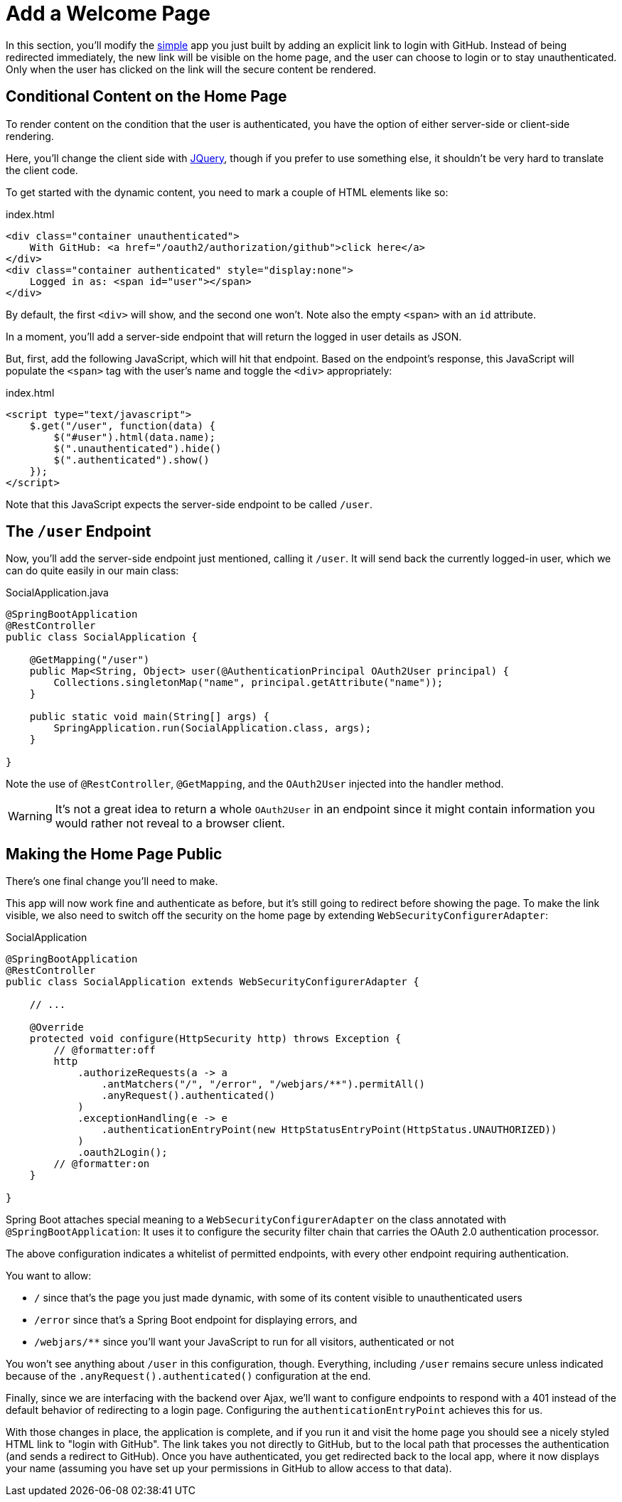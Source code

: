 [[_social_login_click]]
= Add a Welcome Page

In this section, you'll modify the <<_social_login_simple,simple>> app you just built by adding an explicit link to login with GitHub.
Instead of being redirected immediately, the new link will be visible on the home page, and the user can choose to login or to stay unauthenticated.
Only when the user has clicked on the link will the secure content be rendered.

== Conditional Content on the Home Page

To render content on the condition that the user is authenticated, you have the option of either server-side or client-side rendering.

Here, you'll change the client side with https://jquery.org/[JQuery], though if you prefer to use something else, it shouldn't be very hard to translate the client code.

To get started with the dynamic content, you need to mark a couple of HTML elements like so:

.index.html
[source,html]
----
<div class="container unauthenticated">
    With GitHub: <a href="/oauth2/authorization/github">click here</a>
</div>
<div class="container authenticated" style="display:none">
    Logged in as: <span id="user"></span>
</div>
----

By default, the first `<div>` will show, and the second one won't.
Note also the empty `<span>` with an `id` attribute.

In a moment, you'll add a server-side endpoint that will return the logged in user details as JSON.

But, first, add the following JavaScript, which will hit that endpoint.
Based on the endpoint's response, this JavaScript will populate the `<span>` tag with the user's name and toggle the `<div>` appropriately:

.index.html
[source,html]
----
<script type="text/javascript">
    $.get("/user", function(data) {
        $("#user").html(data.name);
        $(".unauthenticated").hide()
        $(".authenticated").show()
    });
</script>
----

Note that this JavaScript expects the server-side endpoint to be called `/user`.

== The `/user` Endpoint

Now, you'll add the server-side endpoint just mentioned, calling it `/user`.
It will send back the currently logged-in user, which we can do quite easily in our main class:

.SocialApplication.java
[source,java]
----
@SpringBootApplication
@RestController
public class SocialApplication {
  
    @GetMapping("/user")
    public Map<String, Object> user(@AuthenticationPrincipal OAuth2User principal) {
        Collections.singletonMap("name", principal.getAttribute("name"));
    }

    public static void main(String[] args) {
        SpringApplication.run(SocialApplication.class, args);
    }

}
----

Note the use of `@RestController`, `@GetMapping`, and the `OAuth2User` injected into the handler method.

WARNING: It's not a great idea to return a whole `OAuth2User` in an endpoint since it might contain information you would rather not reveal to a browser client.

== Making the Home Page Public

There's one final change you'll need to make.

This app will now work fine and authenticate as before, but it's still going to redirect before showing the page.
To make the link visible, we also need to switch off the security on the home page by extending `WebSecurityConfigurerAdapter`:

.SocialApplication
[source,java]
----
@SpringBootApplication
@RestController
public class SocialApplication extends WebSecurityConfigurerAdapter {
  
    // ...

    @Override
    protected void configure(HttpSecurity http) throws Exception {
    	// @formatter:off
        http
            .authorizeRequests(a -> a
                .antMatchers("/", "/error", "/webjars/**").permitAll()
                .anyRequest().authenticated()
            )
            .exceptionHandling(e -> e
                .authenticationEntryPoint(new HttpStatusEntryPoint(HttpStatus.UNAUTHORIZED))
            )
            .oauth2Login();
        // @formatter:on
    }

}
----

Spring Boot attaches special meaning to a `WebSecurityConfigurerAdapter` on the class annotated with `@SpringBootApplication`:
It uses it to configure the security filter chain that carries the OAuth 2.0 authentication processor.

The above configuration indicates a whitelist of permitted endpoints, with every other endpoint requiring authentication.

You want to allow:

* `/` since that's the page you just made dynamic, with some of its content visible to unauthenticated users
* `/error` since that's a Spring Boot endpoint for displaying errors, and
* `/webjars/**` since you'll want your JavaScript to run for all visitors, authenticated or not

You won't see anything about `/user` in this configuration, though.
Everything, including `/user` remains secure unless indicated because of the `.anyRequest().authenticated()` configuration at the end.

Finally, since we are interfacing with the backend over Ajax, we'll want to configure endpoints to respond with a 401 instead of the default behavior of redirecting to a login page.
Configuring the `authenticationEntryPoint` achieves this for us.

With those changes in place, the application is complete, and if you run it and visit the home page you should see a nicely styled HTML link to "login with GitHub".
The link takes you not directly to GitHub, but to the local path that processes the authentication (and sends a redirect to GitHub).
Once you have authenticated, you get redirected back to the local app, where it now displays your name (assuming you have set up your permissions in GitHub to allow access to that data).